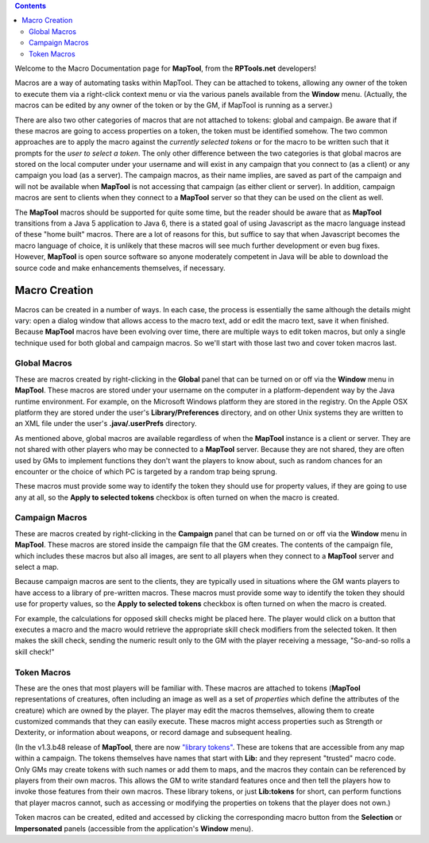 .. contents::
   :depth: 3
..

.. raw:: mediawiki

   {{note|<big>'''This article has been flagged for removal! If you have any objections, speak up now.<br>
   This URL will be forwarded to [[Introduction_to_Macro_Writing|Introduction to Macro Writing]] upon removal.<br>
   Removal date set for: 04.21.2009'''</big>}}

Welcome to the Macro Documentation page for **MapTool**, from the
**RPTools.net** developers!

Macros are a way of automating tasks within MapTool. They can be
attached to tokens, allowing any owner of the token to execute them via
a right-click context menu or via the various panels available from the
**Window** menu. (Actually, the macros can be edited by any owner of the
token or by the GM, if MapTool is running as a server.)

There are also two other categories of macros that are not attached to
tokens: global and campaign. Be aware that if these macros are going to
access properties on a token, the token must be identified somehow. The
two common approaches are to apply the macro against the *currently
selected tokens* or for the macro to be written such that it prompts for
the *user to select a token*. The only other difference between the two
categories is that global macros are stored on the local computer under
your username and will exist in any campaign that you connect to (as a
client) or any campaign you load (as a server). The campaign macros, as
their name implies, are saved as part of the campaign and will not be
available when **MapTool** is not accessing that campaign (as either
client or server). In addition, campaign macros are sent to clients when
they connect to a **MapTool** server so that they can be used on the
client as well.

The **MapTool** macros should be supported for quite some time, but the
reader should be aware that as **MapTool** transitions from a Java 5
application to Java 6, there is a stated goal of using Javascript as the
macro language instead of these "home built" macros. There are a lot of
reasons for this, but suffice to say that when Javascript becomes the
macro language of choice, it is unlikely that these macros will see much
further development or even bug fixes. However, **MapTool** is open
source software so anyone moderately competent in Java will be able to
download the source code and make enhancements themselves, if necessary.

.. _macro_creation:

Macro Creation
==============

Macros can be created in a number of ways. In each case, the process is
essentially the same although the details might vary: open a dialog
window that allows access to the macro text, add or edit the macro text,
save it when finished. Because **MapTool** macros have been evolving
over time, there are multiple ways to edit token macros, but only a
single technique used for both global and campaign macros. So we'll
start with those last two and cover token macros last.

.. _global_macros:

Global Macros
-------------

These are macros created by right-clicking in the **Global** panel that
can be turned on or off via the **Window** menu in **MapTool**. These
macros are stored under your username on the computer in a
platform-dependent way by the Java runtime environment. For example, on
the Microsoft Windows platform they are stored in the registry. On the
Apple OSX platform they are stored under the user's
**Library/Preferences** directory, and on other Unix systems they are
written to an XML file under the user's **.java/.userPrefs** directory.

As mentioned above, global macros are available regardless of when the
**MapTool** instance is a client or server. They are not shared with
other players who may be connected to a **MapTool** server. Because they
are not shared, they are often used by GMs to implement functions they
don't want the players to know about, such as random chances for an
encounter or the choice of which PC is targeted by a random trap being
sprung.

These macros must provide some way to identify the token they should use
for property values, if they are going to use any at all, so the **Apply
to selected tokens** checkbox is often turned on when the macro is
created.

.. _campaign_macros:

Campaign Macros
---------------

These are macros created by right-clicking in the **Campaign** panel
that can be turned on or off via the **Window** menu in **MapTool**.
These macros are stored inside the campaign file that the GM creates.
The contents of the campaign file, which includes these macros but also
all images, are sent to all players when they connect to a **MapTool**
server and select a map.

Because campaign macros are sent to the clients, they are typically used
in situations where the GM wants players to have access to a library of
pre-written macros. These macros must provide some way to identify the
token they should use for property values, so the **Apply to selected
tokens** checkbox is often turned on when the macro is created.

For example, the calculations for opposed skill checks might be placed
here. The player would click on a button that executes a macro and the
macro would retrieve the appropriate skill check modifiers from the
selected token. It then makes the skill check, sending the numeric
result only to the GM with the player receiving a message, "So-and-so
rolls a skill check!"

.. _token_macros:

Token Macros
------------

These are the ones that most players will be familiar with. These macros
are attached to tokens (**MapTool** representations of creatures, often
including an image as well as a set of *properties* which define the
attributes of the creature) which are owned by the player. The player
may edit the macros themselves, allowing them to create customized
commands that they can easily execute. These macros might access
properties such as Strength or Dexterity, or information about weapons,
or record damage and subsequent healing.

(In the v1.3.b48 release of **MapTool**, there are now `"library
tokens" <Token:library_token>`__. These are tokens that are accessible
from any map within a campaign. The tokens themselves have names that
start with **Lib:** and they represent "trusted" macro code. Only GMs
may create tokens with such names or add them to maps, and the macros
they contain can be referenced by players from their own macros. This
allows the GM to write standard features once and then tell the players
how to invoke those features from their own macros. These library
tokens, or just **Lib:tokens** for short, can perform functions that
player macros cannot, such as accessing or modifying the properties on
tokens that the player does not own.)

Token macros can be created, edited and accessed by clicking the
corresponding macro button from the **Selection** or **Impersonated**
panels (accessible from the application's **Window** menu).
